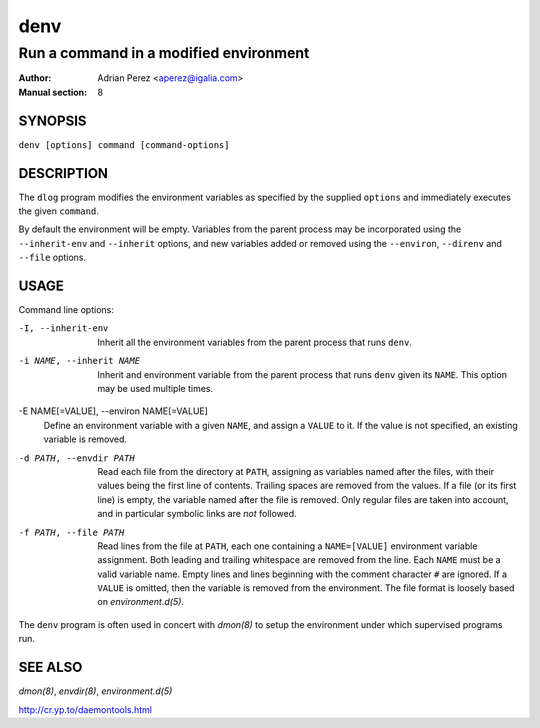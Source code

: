 ======
 denv
======

---------------------------------------
Run a command in a modified environment
---------------------------------------

:Author: Adrian Perez <aperez@igalia.com>
:Manual section: 8

SYNOPSIS
========

``denv [options] command [command-options]``

DESCRIPTION
===========

The ``dlog`` program modifies the environment variables as specified by
the supplied ``options`` and immediately executes the given ``command``.

By default the environment will be empty. Variables from the parent process
may be incorporated using the ``--inherit-env`` and ``--inherit`` options,
and new variables added or removed using the ``--environ``, ``--direnv``
and ``--file`` options.


USAGE
=====

Command line options:

-I, --inherit-env
            Inherit all the environment variables from the parent
            process that runs ``denv``.

-i NAME, --inherit NAME
            Inherit and environment variable from the parent process
            that runs ``denv`` given its ``NAME``. This option may
            be used multiple times.

-E NAME[=VALUE], --environ NAME[=VALUE]
            Define an environment variable with a given ``NAME``, and
            assign a ``VALUE`` to it. If the value is not specified,
            an existing variable is removed.

-d PATH, --envdir PATH
            Read each file from the directory at ``PATH``, assigning
            as variables named after the files, with their values
            being the first line of contents. Trailing spaces are
            removed from the values. If a file (or its first line)
            is empty, the variable named after the file is removed.
            Only regular files are taken into account, and in
            particular symbolic links are *not* followed.

-f PATH, --file PATH
            Read lines from the file at ``PATH``, each one containing
            a ``NAME=[VALUE]`` environment variable assignment. Both
            leading and trailing whitespace are removed from the line.
            Each ``NAME`` must be a valid variable name. Empty lines
            and lines beginning with the comment character ``#`` are
            ignored. If a ``VALUE`` is omitted, then the variable is
            removed from the environment. The file format is loosely
            based on `environment.d(5)`.

The ``denv`` program is often used in concert with `dmon(8)` to setup
the environment under which supervised programs run.


SEE ALSO
========

`dmon(8)`, `envdir(8)`, `environment.d(5)`

http://cr.yp.to/daemontools.html

